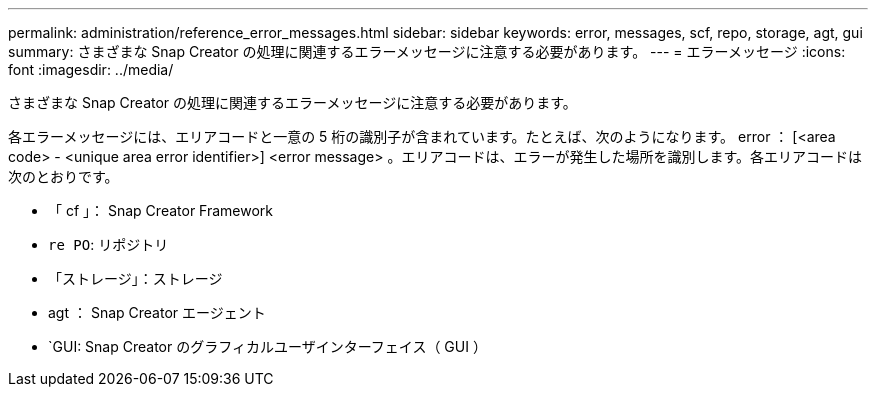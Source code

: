 ---
permalink: administration/reference_error_messages.html 
sidebar: sidebar 
keywords: error, messages, scf, repo, storage, agt, gui 
summary: さまざまな Snap Creator の処理に関連するエラーメッセージに注意する必要があります。 
---
= エラーメッセージ
:icons: font
:imagesdir: ../media/


[role="lead"]
さまざまな Snap Creator の処理に関連するエラーメッセージに注意する必要があります。

各エラーメッセージには、エリアコードと一意の 5 桁の識別子が含まれています。たとえば、次のようになります。 error ： [<area code> - <unique area error identifier>] <error message> 。エリアコードは、エラーが発生した場所を識別します。各エリアコードは次のとおりです。

* 「 cf 」： Snap Creator Framework
* `re PO`: リポジトリ
* 「ストレージ」：ストレージ
* agt ： Snap Creator エージェント
* `GUI: Snap Creator のグラフィカルユーザインターフェイス（ GUI ）

